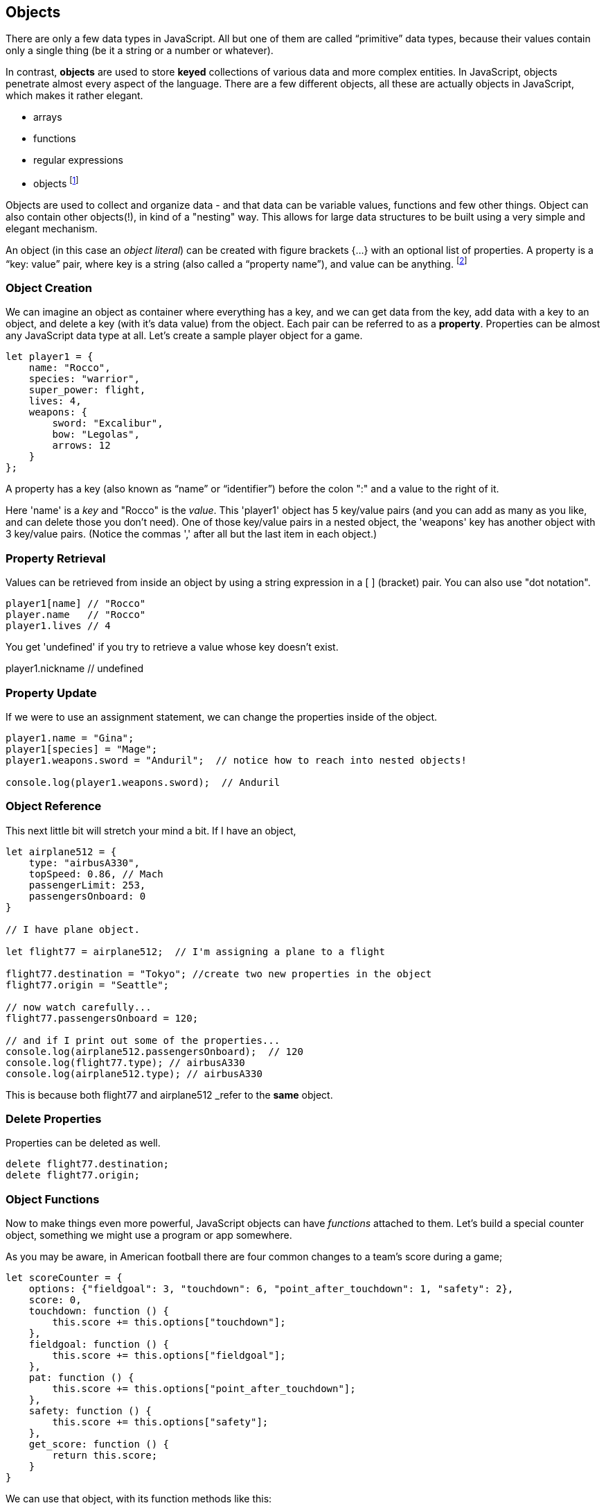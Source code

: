
== Objects

There are only a few data types in JavaScript. All but one of them are called “primitive” data types, because their values contain only a single thing (be it a string or a number or whatever).

In contrast, *objects* are used to store *keyed* collections of various data and more complex entities. In JavaScript, objects penetrate almost every aspect of the language. There are a few different objects, all these are actually objects in JavaScript, which makes it rather elegant. 

* arrays
* functions
* regular expressions 
* objects footnote:[Now, unlike a lot of languages, JavaScript has no notion of _classes_. It uses a different model of _prototypes_.]

Objects are used to collect and organize data - and that data can be variable values, functions and few other things. Object can also contain other objects(!), in kind of a "nesting" way. This allows for large data structures to be built using a very simple and elegant mechanism.

An object (in this case an _object literal_) can be created with figure brackets {…} with an optional list of properties. A property is a “key: value” pair, where key is a string (also called a “property name”), and value can be anything. footnote:[In some languages, a listing of key/value pairs is called a dictionary, an associative array or a hashtable.]

=== Object Creation

We can imagine an object as container where everything has a key, and we can get data from the key, add data with a key to an object, and delete a key (with it's data value) from the object.
Each pair can be referred to as a *property*. Properties can be almost any JavaScript data type at all. Let's create a sample player object for a game.

```
let player1 = {
    name: "Rocco",
    species: "warrior",
    super_power: flight,
    lives: 4,
    weapons: {
        sword: "Excalibur",
        bow: "Legolas",
        arrows: 12
    }
};
```

A property has a key (also known as “name” or “identifier”) before the colon ":" and a value to the right of it.

Here 'name' is a _key_ and "Rocco" is the _value_. This 'player1' object has 5 key/value pairs (and you can add as many as you like, and can delete those you don't need). One of those key/value pairs in a nested object, the 'weapons' key has another object with 3 key/value pairs. (Notice the commas ',' after all but the last item in each object.)

=== Property Retrieval

Values can be retrieved from inside an object by using a string expression in a [ ] (bracket) pair. You can also use "dot notation". 

```
player1[name] // "Rocco"
player.name   // "Rocco"
player1.lives // 4
```

You get 'undefined' if you try to retrieve a value whose key doesn't exist.

player1.nickname  // undefined

=== Property Update

If we were to use an assignment statement, we can change the properties inside of the object.

```
player1.name = "Gina";
player1[species] = "Mage";
player1.weapons.sword = "Anduril";  // notice how to reach into nested objects!

console.log(player1.weapons.sword);  // Anduril
```

=== Object Reference

This next little bit will stretch your mind a bit. If I have an object,

```
let airplane512 = {
    type: "airbusA330",
    topSpeed: 0.86, // Mach
    passengerLimit: 253,
    passengersOnboard: 0
}

// I have plane object.

let flight77 = airplane512;  // I'm assigning a plane to a flight

flight77.destination = "Tokyo"; //create two new properties in the object
flight77.origin = "Seattle";

// now watch carefully...
flight77.passengersOnboard = 120;

// and if I print out some of the properties...
console.log(airplane512.passengersOnboard);  // 120
console.log(flight77.type); // airbusA330
console.log(airplane512.type); // airbusA330
```

This is because both flight77 and airplane512 _refer to the *same* object.

=== Delete Properties

Properties can be deleted as well.

```
delete flight77.destination;
delete flight77.origin;
```

=== Object Functions

Now to make things even more powerful, JavaScript objects can have _functions_ attached to them. Let's build a special counter object, something we might use a program or app somewhere.

As you may be aware, in American football there are four common changes to a team's score during a game;  
```
let scoreCounter = {
    options: {"fieldgoal": 3, "touchdown": 6, "point_after_touchdown": 1, "safety": 2},
    score: 0,
    touchdown: function () {
        this.score += this.options["touchdown"];
    },
    fieldgoal: function () {
        this.score += this.options["fieldgoal"];
    },
    pat: function () {
        this.score += this.options["point_after_touchdown"];
    },
    safety: function () {
        this.score += this.options["safety"];
    },
    get_score: function () {
        return this.score;
    }
}
```

We can use that object, with its function methods like this:

```
scoreCounter.touchdown(); // add 6
scoreCounter.pat(); // add 1
scoreCounter.fieldgoal(); // add 3

console.log(scoreCounter.get_score()); // ??
```

There are two data properties (options and score), and 5(!) functions. These functions are called *methods* (functions which are attached to an object), and get invoked when you make the _method call_.

Notice the *this* variable. _This_ is the special variable used to refer to the _object itself_. (which is a rather advanced topic for this book, so, we'll leave it right there. When you get a chance, read about _this_ in a deeper JavaScript resource.)

=== Follow Ons

We have not covered the ideas of *prototypes* and the *prototype chain* here, that's not really needed for the assessment you may be taking. we lso have not discussed an extremely powerful concept, *closures*. But rest assured, there is much much more for you to learn about Objects in JavaScript. Master what we've written about here and then forge ahead into more complicated and powerful capabilities.